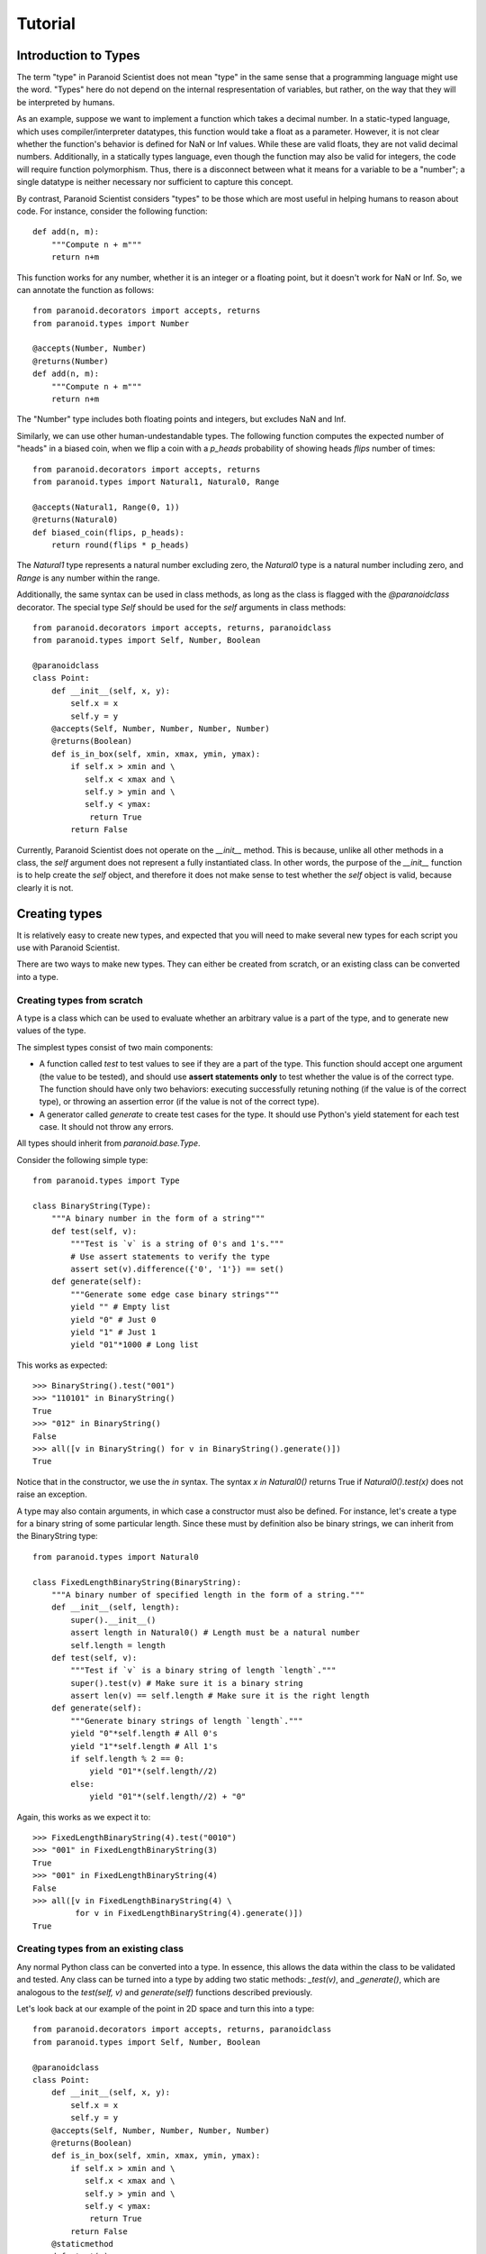 Tutorial
========

Introduction to Types
---------------------

The term "type" in Paranoid Scientist does not mean "type" in the same
sense that a programming language might use the word.  "Types" here do
not depend on the internal respresentation of variables, but rather,
on the way that they will be interpreted by humans.

As an example, suppose we want to implement a function which takes a
decimal number.  In a static-typed language, which uses
compiler/interpreter datatypes, this function would take a float as a
parameter.  However, it is not clear whether the function's behavior
is defined for NaN or Inf values.  While these are valid floats, they
are not valid decimal numbers.  Additionally, in a statically types
language, even though the function may also be valid for integers, the
code will require function polymorphism.  Thus, there is a disconnect
between what it means for a variable to be a "number"; a single
datatype is neither necessary nor sufficient to capture this concept.

By contrast, Paranoid Scientist considers "types" to be those which
are most useful in helping humans to reason about code.  For instance,
consider the following function::

  def add(n, m):
      """Compute n + m"""
      return n+m

This function works for any number, whether it is an integer or a
floating point, but it doesn't work for NaN or Inf.  So, we can
annotate the function as follows::

  from paranoid.decorators import accepts, returns
  from paranoid.types import Number

  @accepts(Number, Number)
  @returns(Number)
  def add(n, m):
      """Compute n + m"""
      return n+m

The "Number" type includes both floating points and integers, but
excludes NaN and Inf.

Similarly, we can use other human-undestandable types.  The following
function computes the expected number of "heads" in a biased coin,
when we flip a coin with a `p_heads` probability of showing heads
`flips` number of times::

  from paranoid.decorators import accepts, returns
  from paranoid.types import Natural1, Natural0, Range

  @accepts(Natural1, Range(0, 1))
  @returns(Natural0)
  def biased_coin(flips, p_heads):
      return round(flips * p_heads)

The `Natural1` type represents a natural number excluding zero, the
`Natural0` type is a natural number including zero, and `Range` is any
number within the range.

Additionally, the same syntax can be used in class methods, as long as
the class is flagged with the `@paranoidclass` decorator.  The special
type `Self` should be used for the `self` arguments in class methods::

  from paranoid.decorators import accepts, returns, paranoidclass
  from paranoid.types import Self, Number, Boolean

  @paranoidclass
  class Point:
      def __init__(self, x, y):
          self.x = x
          self.y = y
      @accepts(Self, Number, Number, Number, Number)
      @returns(Boolean)
      def is_in_box(self, xmin, xmax, ymin, ymax):
          if self.x > xmin and \
             self.x < xmax and \
             self.y > ymin and \
             self.y < ymax:
              return True
          return False

Currently, Paranoid Scientist does not operate on the `__init__`
method.  This is because, unlike all other methods in a class, the
`self` argument does not represent a fully instantiated class.  In
other words, the purpose of the `__init__` function is to help create
the `self` object, and therefore it does not make sense to test
whether the `self` object is valid, because clearly it is not.

Creating types
--------------

It is relatively easy to create new types, and expected that you will
need to make several new types for each script you use with Paranoid
Scientist.

There are two ways to make new types.  They can either be created from
scratch, or an existing class can be converted into a type.

Creating types from scratch
~~~~~~~~~~~~~~~~~~~~~~~~~~~

A type is a class which can be used to evaluate whether an arbitrary
value is a part of the type, and to generate new values of the type. 

The simplest types consist of two main components: 

- A function called `test` to test values to see if they are a part of
  the type.  This function should accept one argument (the value to be
  tested), and should use **assert statements only** to test whether
  the value is of the correct type.  The function should have only two
  behaviors: executing successfully retuning nothing (if the value is
  of the correct type), or throwing an assertion error (if the value
  is not of the correct type).
- A generator called `generate` to create test cases for the type.  It
  should use Python's yield statement for each test case.  It should
  not throw any errors.

All types should inherit from `paranoid.base.Type`.

Consider the following simple type::

  from paranoid.types import Type

  class BinaryString(Type):
      """A binary number in the form of a string"""
      def test(self, v):
          """Test is `v` is a string of 0's and 1's."""
          # Use assert statements to verify the type
          assert set(v).difference({'0', '1'}) == set()
      def generate(self):
          """Generate some edge case binary strings"""
          yield "" # Empty list
          yield "0" # Just 0
          yield "1" # Just 1
          yield "01"*1000 # Long list

This works as expected::

    >>> BinaryString().test("001")
    >>> "110101" in BinaryString()
    True
    >>> "012" in BinaryString()
    False
    >>> all([v in BinaryString() for v in BinaryString().generate()])
    True

Notice that in the constructor, we use the `in` syntax.  The syntax `x
in Natural0()` returns True if `Natural0().test(x)` does not raise an
exception.

A type may also contain arguments, in which case a constructor must
also be defined.  For instance, let's create a type for a binary
string of some particular length.  Since these must by definition also
be binary strings, we can inherit from the BinaryString type::

  from paranoid.types import Natural0

  class FixedLengthBinaryString(BinaryString):
      """A binary number of specified length in the form of a string."""
      def __init__(self, length):
          super().__init__()
          assert length in Natural0() # Length must be a natural number
          self.length = length
      def test(self, v):
          """Test if `v` is a binary string of length `length`."""
          super().test(v) # Make sure it is a binary string
          assert len(v) == self.length # Make sure it is the right length
      def generate(self):
          """Generate binary strings of length `length`."""
          yield "0"*self.length # All 0's
          yield "1"*self.length # All 1's
          if self.length % 2 == 0:
              yield "01"*(self.length//2)
          else:
              yield "01"*(self.length//2) + "0"

Again, this works as we expect it to::

    >>> FixedLengthBinaryString(4).test("0010")
    >>> "001" in FixedLengthBinaryString(3)
    True
    >>> "001" in FixedLengthBinaryString(4)
    False
    >>> all([v in FixedLengthBinaryString(4) \
             for v in FixedLengthBinaryString(4).generate()])
    True

Creating types from an existing class
~~~~~~~~~~~~~~~~~~~~~~~~~~~~~~~~~~~~~

Any normal Python class can be converted into a type.  In essence,
this allows the data within the class to be validated and tested.  Any
class can be turned into a type by adding two static methods:
`_test(v)`, and `_generate()`, which are analogous to the `test(self,
v)` and `generate(self)` functions described previously.

Let's look back at our example of the point in 2D space and turn this
into a type::

  from paranoid.decorators import accepts, returns, paranoidclass
  from paranoid.types import Self, Number, Boolean

  @paranoidclass
  class Point:
      def __init__(self, x, y):
          self.x = x
          self.y = y
      @accepts(Self, Number, Number, Number, Number)
      @returns(Boolean)
      def is_in_box(self, xmin, xmax, ymin, ymax):
          if self.x > xmin and \
             self.x < xmax and \
             self.y > ymin and \
             self.y < ymax:
              return True
          return False
      @staticmethod
      def _test(v):
          assert v.x in Number(), "Invalid X coordinate"
          assert v.y in Number(), "Invalid Y coordinate"
      @staticmethod
      def _generate():
          yield Point(0, 0)
          yield Point(1, 4/7)
          yield Point(-10, -1.99)

Types based on classes do not override the `in` syntax.

    >>> Point._test(Point(3, 4))
    >>> Point._test(Point(3, "4"))
    Traceback (most recent call last):
      File "<stdin>", line 1, in <module>
      File "<stdin>", line 18, in _test
    AssertionError: Invalid Y coordinate
    >>> [Point._test(v) for v in Point._generate()]
    [None, None, None]

As you can see, the `_test(v)` function takes a single variable input,
and tests to see if it is a valid member of this class.  Valid
instances of this class should have `self.x` and `self.y` values which
are numbers.  It would not be valid to use a string for an x position.

Likewise, the `_generate()` function yields valid instances of this
class.

Unlike when we create types from scratch, we do **not** pass the
`self` argument to these functions because they are static methods.
This is because the type is defined based on the class, not based on
the instance of the class.

Using this syntax makes these types valid for all argument and return
types.  For example, we can define a function which takes Points as
arguments and returns a Point::

  @accepts(Point, Point)
  @returns(Point)
  def midpoint(p1, p2):
      xmid = p2.x + (p1.x - p2.x)/2
      ymid = p2.y + (p1.y - p2.y)/2
      return Point(xmid, ymid)

Running the standard tests on this, we see:

    >>> mp = midpoint(Point(0, 0), Point(1, 2))
    >>> mp.x, mp.y
    (0.5, 1.0)
    >>> midpoint(3, 5)
    Traceback (most recent call last):
      ...
    paranoid.exceptions.ArgumentTypeError: Invalid argument type: p1=3 is not of type Generic(<class '__main__.Point'>) in midpoint
    >>> [Point._test(midpoint(v1, v2)) \
           for v1 in Point._generate() for v2 in Point._generate()]
    [None, None, None, None, None, None, None, None, None]

Automated testing
-----------------

As you can see from many of the examples given here, it makes sense to
test functions by generating values to pass to the function using the
`accepts` type information, and checking that the return values fit
the `returns` type information.  Indeed, Paranoid Scientist will
automate this process.

Basic automatic unit-test--like functionality is available in Paranoid
Scientist.  To use this feature on a file "myfile.py", run the
following at the command line::

    $ python3 -m paranoid myfile.py

This will look through the file at each function containing "accepts"
annotations, and generate a number of test cases for each function to
ensure that the function doesn't fail, and ensure that it satisfies
the "returns"/"ensures" exit conditions.

To test an entire package rather than a single file, use the `-m`
switch::

    $ python3 -m paranoid -m mymodule

This should **not** be used as a replacement for unit tests, though it
is useful to complement them.

Entry conditions
----------------

In addition to the `accepts` and `returns` conditions, we can also
specify more complex relationships among variables.  No type can
define interactions between multiple variables.  For this, we can use
the `requires` operator to specify entry conditions.  This takes a
string of valid Python describing the relationship between the
variables.

Consider for instance the following::

  from paranoid.decorators import accepts
  from paranoid.types import Number

  @accepts(Number, Number)
  def invert_difference(x, y):
      return 1/(x-y)

As you can see, this function is not defined when x and y are equal to
each other.  There is no way to define types for x and y without
taking into account their values.  Instead, Paranoid Scientist allows
us to write::

  from paranoid.decorators import accepts, requires
  from paranoid.types import Number

  @accepts(Number, Number)
  @requires("x != y")
  def invert_difference(x, y):
      return 1/(x-y)

It is also possible to use the `requires` decorator to simplify highly
redundant types.  For example, we could write::

  from paranoid.decorators import accepts, requires
  from paranoid.types import Number

  @accepts(Number)
  @requires("x != 0")
  def invert(x):
      return 1/x

There is no type that means "all numbers except zero".  While it would
be possible to create such a type for the purposes of this function,
it would start to get messy very quickly to have distinct but nearly
identical types for each function. It is more practical in this
example to put a constraint on the function's domain using the
`requires` condition.

Automated tests will only test functions if their entry conditions are
satisfied.

Exit conditions
---------------

In addition to entry conditions, it is also possible to specify exit
conditions in a similar manner.  Exit conditions are notated similarly
to entry conditions (i.e. Python code inside a string) using the
`ensures` decorator, and specify what must hold after the function
executes.  Exit conditions use the magic variable "return" to describe
how the arguments must relate to return values.  For example::

  from paranoid.decorators import accepts, returns, ensures
  from paranoid.types import Number, List

  @accepts(List(Number))
  @returns(Number)
  @ensures('min(l) < return < max(l)')
  def mean(l):
      return sum(l)/len(l)
 
This gives the output::
  
    >>> mean([1, 3, 2, 4])
    2.5
    >>> mean([1, 1, 1, 1])
    Traceback (most recent call last):
        ...
    paranoid.exceptions.ExitConditionsError: Ensures statement 'min(l) < return < max(l)' failed in mean
    params: {'l': [1, 1, 1, 1], '__RETURN__': 1.0}

For convenience, exit conditions also allow two new pseudo-operators,
`-->` and `<-->`, which mean "if" and "if and only if" respectively.
For example::

  from paranoid.decorators import accepts, returns, ensures
  from paranoid.types import Number

  @accepts(Number)
  @returns(Number)
  @ensures('return == 0 <--> x == 0')
  def quadratic(x):
      return x*x

Among the four types of conditions which can be imposed upon functions
(argument types, return types, entry conditions, and exit conditions),
exit conditions are unique in that they can also use *previous* values
from a function's execution to test more complex properties of the
function.

In order to use a previous value within exit conditions, add a
backtick after the variable name, e.g. `x` is the current value and
`x\`` is any previous value of x.  (The pneumonic for this is :math:`x`
for the variable and :math:`x'` for previous values as might be written in
a universal quantifier, e.g. :math:`\forall x,x' \in S : \ldots`.

Why is this useful?  Now, we can test complex properties like a
function's monotonicity::

  from paranoid.decorators import accepts, returns, ensures
  from paranoid.types import Number

  @accepts(Number)
  @returns(Number)
  @ensures("x > x` --> return >= return`")
  def monotonic(x):
      return x**3
